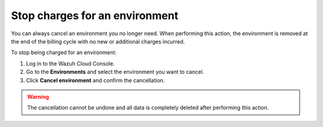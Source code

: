 .. Copyright (C) 2020 Wazuh, Inc.

.. _cloud_stop_charges:

Stop charges for an environment
===============================

.. meta::
  :description: Change your user settings.

You can always cancel an environment you no longer need. When performing this action, the environment is removed at the end of the billing cycle with no new or additional charges incurred.

To stop being charged for an environment:

1. Log in to the Wazuh Cloud Console.
2. Go to the **Environments** and select the environment you want to cancel.
3. Click **Cancel environment** and confirm the cancellation.

.. warning::

  The cancellation cannot be undone and all data is completely deleted after performing this action.